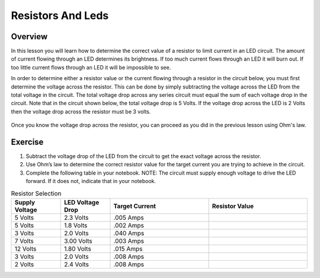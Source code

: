 Resistors And Leds
==================

Overview
--------

In this lesson you will learn how to determine the correct value of a resistor to limit current in an LED circuit. The amount of current flowing through an LED determines its brightness. If too much current flows through an LED it will burn out. If too little current flows through an LED it will be impossible to see.

In order to determine either a resistor value or the current flowing through a resistor in the circuit below, you must first determine the voltage across the resistor. This can be done by simply subtracting the voltage across the LED from the total voltage in the circuit. The total voltage drop across any series circuit must equal the sum of each voltage drop in the circuit. Note that in the circuit shown below, the total voltage drop is 5 Volts. If the voltage drop across the LED is 2 Volts then the voltage drop across the resistor must be 3 volts. 

.. figure:: images/randl2.PNG
   :width: 200px
   
Once you know the voltage drop across the resistor, you can proceed as you did in the previous lesson using Ohm's law. 

Exercise
----------

#. Subtract the voltage drop of the LED from the circuit to get the exact voltage across the resistor.
#. Use Ohm’s law to determine the correct resistor value for the target
   current you are trying to achieve in the circuit.
#. Complete the following table in your notebook. NOTE: The circuit must supply
   enough voltage to drive the LED forward. If it does not, indicate that in your
   notebook.

.. list-table:: Resistor Selection
   :widths: 25 25 50 50
   :header-rows: 1

   * - Supply Voltage
     - LED Voltage Drop
     - Target Current
     - Resistor Value
   * - 5 Volts
     - 2.3 Volts
     - .005 Amps
     - 
   * - 5 Volts
     - 1.8 Volts
     - .002 Amps
     - 
   * - 3 Volts
     - 2.0 Volts 
     - .040 Amps
     - 
   * - 7 Volts
     - 3.00 Volts
     - .003 Amps
     - 
   * - 12 Volts
     - 1.80 Volts
     - .015 Amps
     - 
   * - 3 Volts
     - 2.0 Volts
     - .008 Amps
     - 
   * - 2 Volts
     - 2.4 Volts
     - .008 Amps
     - 
   






